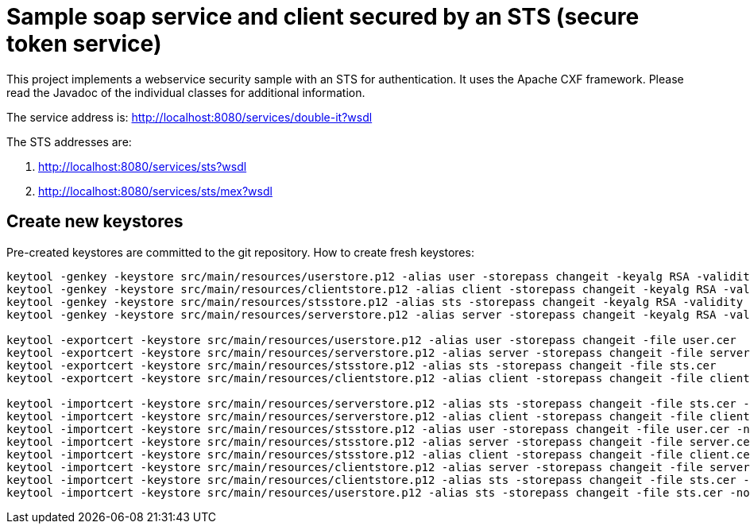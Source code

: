 = Sample soap service and client secured by an STS (secure token service)

This project implements a webservice security sample with an STS for authentication.
It uses the Apache CXF framework.
Please read the Javadoc of the individual classes for additional information.

The service address is: http://localhost:8080/services/double-it?wsdl

The STS addresses are:

. http://localhost:8080/services/sts?wsdl
. http://localhost:8080/services/sts/mex?wsdl

== Create new keystores

Pre-created keystores are committed to the git repository.
How to create fresh keystores:

----
keytool -genkey -keystore src/main/resources/userstore.p12 -alias user -storepass changeit -keyalg RSA -validity 3650 -dname CN=user
keytool -genkey -keystore src/main/resources/clientstore.p12 -alias client -storepass changeit -keyalg RSA -validity 3650 -dname CN=client
keytool -genkey -keystore src/main/resources/stsstore.p12 -alias sts -storepass changeit -keyalg RSA -validity 3650 -dname CN=sts
keytool -genkey -keystore src/main/resources/serverstore.p12 -alias server -storepass changeit -keyalg RSA -validity 3650 -dname CN=server

keytool -exportcert -keystore src/main/resources/userstore.p12 -alias user -storepass changeit -file user.cer
keytool -exportcert -keystore src/main/resources/serverstore.p12 -alias server -storepass changeit -file server.cer
keytool -exportcert -keystore src/main/resources/stsstore.p12 -alias sts -storepass changeit -file sts.cer
keytool -exportcert -keystore src/main/resources/clientstore.p12 -alias client -storepass changeit -file client.cer

keytool -importcert -keystore src/main/resources/serverstore.p12 -alias sts -storepass changeit -file sts.cer -noprompt
keytool -importcert -keystore src/main/resources/serverstore.p12 -alias client -storepass changeit -file client.cer -noprompt
keytool -importcert -keystore src/main/resources/stsstore.p12 -alias user -storepass changeit -file user.cer -noprompt
keytool -importcert -keystore src/main/resources/stsstore.p12 -alias server -storepass changeit -file server.cer -noprompt
keytool -importcert -keystore src/main/resources/stsstore.p12 -alias client -storepass changeit -file client.cer -noprompt
keytool -importcert -keystore src/main/resources/clientstore.p12 -alias server -storepass changeit -file server.cer -noprompt
keytool -importcert -keystore src/main/resources/clientstore.p12 -alias sts -storepass changeit -file sts.cer -noprompt
keytool -importcert -keystore src/main/resources/userstore.p12 -alias sts -storepass changeit -file sts.cer -noprompt
----
